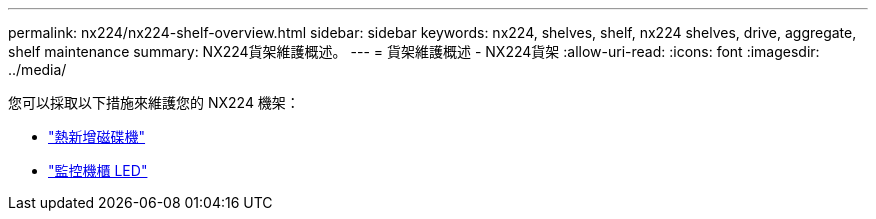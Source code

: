 ---
permalink: nx224/nx224-shelf-overview.html 
sidebar: sidebar 
keywords: nx224, shelves, shelf, nx224 shelves, drive, aggregate, shelf maintenance 
summary: NX224貨架維護概述。 
---
= 貨架維護概述 - NX224貨架
:allow-uri-read: 
:icons: font
:imagesdir: ../media/


[role="lead"]
您可以採取以下措施來維護您的 NX224 機架：

* link:hot-add-drive.html["熱新增磁碟機"]
* link:service-monitor-leds.html["監控機櫃 LED"]

